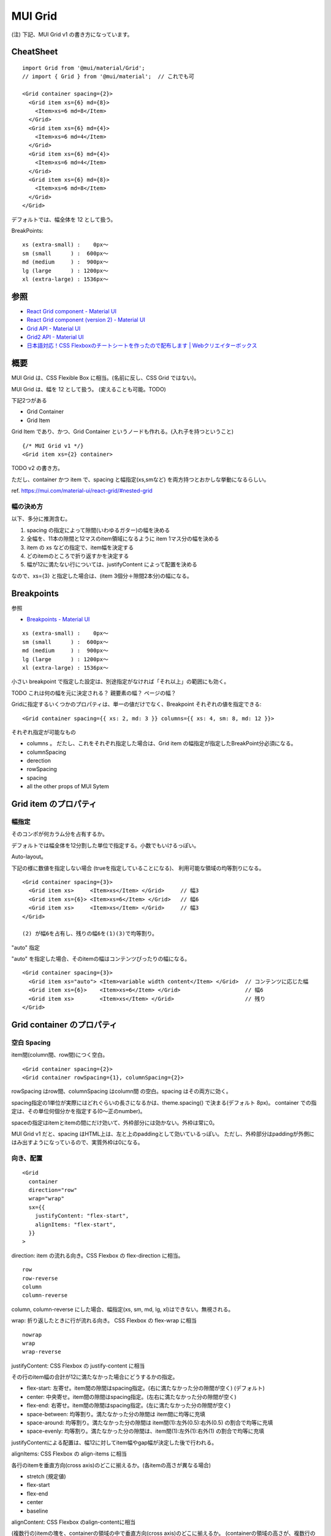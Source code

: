 ===================================
MUI Grid
===================================

(注) 下記、MUI Grid v1 の書き方になっています。

CheatSheet
=====================

::

    import Grid from '@mui/material/Grid';
    // import { Grid } from '@mui/material';  // これでも可

    <Grid container spacing={2}>
      <Grid item xs={6} md={8}>
        <Item>xs=6 md=8</Item>
      </Grid>
      <Grid item xs={6} md={4}>
        <Item>xs=6 md=4</Item>
      </Grid>
      <Grid item xs={6} md={4}>
        <Item>xs=6 md=4</Item>
      </Grid>
      <Grid item xs={6} md={8}>
        <Item>xs=6 md=8</Item>
      </Grid>
    </Grid>

デフォルトでは、幅全体を 12 として扱う。

BreakPoints::

    xs (extra-small) :    0px〜
    sm (small      ) :  600px〜
    md (medium     ) :  900px〜
    lg (large      ) : 1200px〜
    xl (extra-large) : 1536px〜


参照
==============

- `React Grid component - Material UI <https://mui.com/material-ui/react-grid/>`__
- `React Grid component (version 2) - Material UI <https://mui.com/material-ui/react-grid2/>`__
- `Grid API - Material UI <https://mui.com/material-ui/api/grid/>`__
- `Grid2 API - Material UI <https://mui.com/material-ui/api/grid-2/>`__
- `日本語対応！CSS Flexboxのチートシートを作ったので配布します | Webクリエイターボックス <https://www.webcreatorbox.com/tech/css-flexbox-cheat-sheet>`__


概要
==============

MUI Grid は、CSS Flexible Box に相当。(名前に反し、CSS Grid ではない)。

MUI Grid は、幅を 12 として扱う。 (変えることも可能。TODO)

下記2つがある

- Grid Container
- Grid Item

Grid Item であり、かつ、Grid Container というノードも作れる。(入れ子を持つということ) ::

    {/* MUI Grid v1 */}
    <Grid item xs={2} container>

TODO v2 の書き方。

ただし、container かつ item で、spacing と幅指定(xs,smなど) を両方持つとおかしな挙動になるらしい。

ref. https://mui.com/material-ui/react-grid/#nested-grid


幅の決め方
-------------------

以下、多分に推測含む。

1. spacing の指定によって隙間(いわゆるガター)の幅を決める
2. 全幅を、11本の隙間と12マスのitem領域になるように item 1マス分の幅を決める
3. item の xs などの指定で、item幅を決定する
4. どのitemのところで折り返すかを決定する
5. 幅が12に満たない行については、justifyContent によって配置を決める

なので、xs={3} と指定した場合は、(item 3個分＋隙間2本分)の幅になる。


Breakpoints
===================

参照

- `Breakpoints - Material UI <https://mui.com/material-ui/customization/breakpoints/>`__


::

    xs (extra-small) :    0px〜
    sm (small      ) :  600px〜
    md (medium     ) :  900px〜
    lg (large      ) : 1200px〜
    xl (extra-large) : 1536px〜

小さい breakpoint で指定した設定は、別途指定がなければ「それ以上」の範囲にも効く。

TODO これは何の幅を元に決定される？ 親要素の幅？ ページの幅？

Gridに指定するいくつかのプロパティは、単一の値だけでなく、Breakpoint それぞれの値を指定できる::

    <Grid container spacing={{ xs: 2, md: 3 }} columns={{ xs: 4, sm: 8, md: 12 }}>

それぞれ指定が可能なもの

- columns 。 だたし、これをそれぞれ指定した場合は、Grid item の幅指定が指定したBreakPoint分必須になる。
- columnSpacing
- derection
- rowSpacing
- spacing
- all the other props of MUI Sytem


Grid item のプロパティ
===========================

幅指定
----------------

そのコンポが何カラム分を占有するか。

デフォルトでは幅全体を12分割した単位で指定する。小数でもいけるっぽい。


Auto-layout。

下記の様に数値を指定しない場合 (trueを指定していることになる)、
利用可能な領域の均等割りになる。

::

    <Grid container spacing={3}>
      <Grid item xs>     <Item>xs</Item> </Grid>     // 幅3
      <Grid item xs={6}> <Item>xs=6</Item> </Grid>   // 幅6
      <Grid item xs>     <Item>xs</Item> </Grid>     // 幅3
    </Grid>

    (2) が幅6を占有し、残りの幅6を(1)(3)で均等割り。

"auto" 指定

"auto" を指定した場合、そのitemの幅はコンテンツぴったりの幅になる。

::

    <Grid container spacing={3}>
      <Grid item xs="auto"> <Item>variable width content</Item> </Grid>  // コンテンツに応じた幅
      <Grid item xs={6}>    <Item>xs=6</Item> </Grid>                    // 幅6
      <Grid item xs>        <Item>xs</Item> </Grid>                      // 残り
    </Grid>


Grid container のプロパティ
============================

空白 Spacing
------------------

item間(column間、row間)につく空白。

::

    <Grid container spacing={2}>
    <Grid container rowSpacing={1}, columnSpacing={2}>

rowSpacing はrow間、columnSpacing はcolumn間 の空白。spacing はその両方に効く。

spacing指定の1単位が実際にはどれぐらいの長さになるかは、theme.spacing() で決まる(デフォルト 8px)。
container での指定は、その単位何個分かを指定する(0〜正のnumber)。

spaceの指定はitemとitemの間にだけ効いて、外枠部分には効かない。外枠は常に0。

MUI Grid v1 だと、spacing はHTML上は、左と上のpaddingとして効いているっぽい。
ただし、外枠部分はpaddingが外側にはみ出すようになっているので、実質外枠は0になる。



向き、配置
---------------------------

::

    <Grid
      container
      direction="row"
      wrap="wrap"
      sx={{
        justifyContent: "flex-start",
        alignItems: "flex-start",
      }}
    >

direction: item の流れる向き。CSS Flexbox の flex-direction に相当。

::

    row
    row-reverse
    column
    column-reverse

column, column-reverse にした場合、幅指定(xs, sm, md, lg, xl)はできない。無視される。



wrap: 折り返したときに行が流れる向き。 CSS Flexbox の flex-wrap に相当

::

    nowrap
    wrap
    wrap-reverse


justifyContent: CSS Flexbox の justify-content に相当

その行のitem幅の合計が12に満たなかった場合にどうするかの指定。

- flex-start: 左寄せ。item間の隙間はspacing指定。(右に満たなかった分の隙間が空く) (デフォルト)
- center: 中央寄せ。item間の隙間はspacing指定。(左右に満たなかった分の隙間が空く)
- flex-end: 右寄せ。item間の隙間はspacing指定。(左に満たなかった分の隙間が空く)
- space-between: 均等割り。満たなかった分の隙間は item間に均等に充填
- space-around: 均等割り。満たなかった分の隙間は item間(1):左外(0.5):右外(0.5) の割合で均等に充填
- space-evenly: 均等割り。満たなかった分の隙間は、item間(1):左外(1):右外(1) の割合で均等に充填

justifyContentによる配置は、幅12に対してitem幅やgap幅が決定した後で行われる。



alignItems: CSS Flexbox の align-items に相当

各行のitemを垂直方向(cross axis)のどこに揃えるか。(各itemの高さが異なる場合)

- stretch (規定値)
- flex-start
- flex-end
- center
- baseline

alignContent: CSS Flexbox のalign-contentに相当

(複数行の)itemの塊を、containerの領域の中で垂直方向(cross axis)のどこに揃えるか。
(containerの領域の高さが、複数行のitemの塊よりも高い場合)

- stretch (規定値)
- flex-start
- flex-end
- center
- space-between
- space-around
- space-evenly




columns
-----------------

デフォルトでは幅を12等分した単位で扱う。それの変更。

全体を16分割とか、24分割とかできる。


